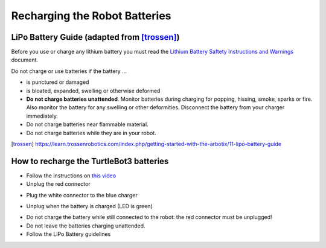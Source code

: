 Recharging the Robot Batteries
===============================

LiPo Battery Guide (adapted from [trossen]_)
---------------------------------------------

Before you use or charge any lithium battery you must read the `Lithium Battery Saftety Instructions and Warnings <http://trossenrobotics.com/shared/productdocs/lipoWarningGuide.pdf>`_ document.

Do not charge or use batteries if the battery ...

- is punctured or damaged
- is bloated, expanded, swelling or otherwise deformed
- **Do not charge batteries unattended**. Monitor batteries during charging for popping, hissing, smoke, sparks or fire. Also monitor the battery for any swelling or other deformities. Disconnect the battery from your charger immediately.
- Do not charge batteries near flammable material.
- Do not charge batteries while they are in your robot.


.. [trossen]
   https://learn.trossenrobotics.com/index.php/getting-started-with-the-arbotix/11-lipo-battery-guide


How to recharge the TurtleBot3 batteries
---------------------------------------------

- Follow the instructions on `this video <https://youtu.be/AjLCuMORQIM?t=58>`_

- Unplug the red connector

.. image:: img/tbot3_redunplug.jpg
  :width: 600
  :alt: Alternative text

- Plug the white connector to the blue charger

.. image:: img/tbot3_conn.jpg
  :width: 600
  :alt: Alternative text

- Unplug when the battery is charged (LED is green)

.. image:: img/tbot3_disconn.jpg
  :width: 600
  :alt: Alternative text


- Do not charge the battery while still connected to the robot: the red connector must be unplugged!
- Do not leave the batteries charging unattended.
- Follow the LiPo Battery guidelines
